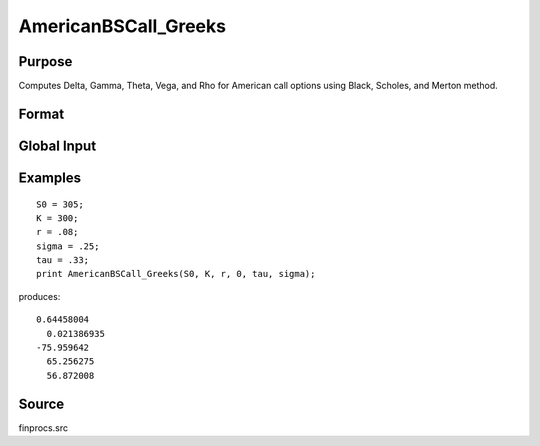 
AmericanBSCall_Greeks
==============================================

Purpose
----------------
Computes Delta, Gamma, Theta, Vega, and Rho for American call options using Black, Scholes, and Merton method.

Format
----------------
.. function:: AmericanBSCall_Greeks(S0, K, r, div, tau, sigma)

    :param S0: current price.
    :type S0: scalar

    :param K: strike prices.
    :type K: Mx1 vector

    :param r: risk free rate.
    :type r: scalar

    :param div: continuous dividend yield.
    :type div: scalar

    :param tau: elapsed time to exercise in annualized days of trading.
    :type tau: scalar

    :param sigma: volatility.
    :type sigma: scalar

    :returns: d (*Mx1 vector*), delta.

    :returns: g (*Mx1 vector*), gamma.

    :returns: t (*Mx1 vector*), theta.

    :returns: v (*Mx1 vector*), vega.

    :returns: rh (*Mx1 vector*), rho.

Global Input
------------

.. csv-table::
    :widths: auto

    "\_fin_thetaType","scalar, if 1, one day look ahead, else, infinitesmal. Default = 0.
    "\_fin_epsilon","scalar, finite difference stepsize. Default = 1e-8.

Examples
----------------

::

    S0 = 305;
    K = 300;
    r = .08;
    sigma = .25;
    tau = .33;
    print AmericanBSCall_Greeks(S0, K, r, 0, tau, sigma);

produces:

::

    0.64458004
      0.021386935
    -75.959642
      65.256275
      56.872008

Source
----------

finprocs.src

.. seealso:: Functions :func:`AmericanBSCall_ImpVol`, :func:`AmericanBSCall`, :func:`AmericanBSPut_Greeks`, :func:`AmericanBinomCall_Greeks`


